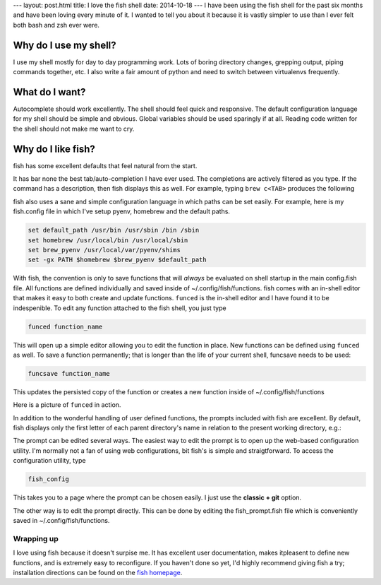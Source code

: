 ---
layout: post.html
title: I love the fish shell
date: 2014-10-18
---
I have been using the fish shell for the past six months and have been loving every minute of it.
I wanted to tell you about it because it is vastly simpler to use than I ever felt both bash and zsh ever were.

Why do I use my shell?
----------------------
I use my shell mostly for day to day programming work.
Lots of boring directory changes, grepping output, piping commands together, etc.
I also write a fair amount of python and need to switch between virtualenvs frequently.


What do I want?
---------------
Autocomplete should work excellently.
The shell should feel quick and responsive.
The default configuration language for my shell should be simple and obvious.
Global variables should be used sparingly if at all.
Reading code written for the shell should not make me want to cry.

Why do I like fish?
-------------------
fish has some excellent defaults that feel natural from the start.

It has bar none the best tab/auto-completion I have ever used.
The completions are actively filtered as you type.
If the command has a description, then fish displays this as well.
For example, typing ``brew c<TAB>`` produces the following

.. image:: /assets/images/completion.png

fish also uses a sane and simple configuration language in which paths can be set easily.
For example, here is my fish.config file in which I've setup pyenv, homebrew and the default paths.

.. code:: sh

	  set default_path /usr/bin /usr/sbin /bin /sbin
	  set homebrew /usr/local/bin /usr/local/sbin
	  set brew_pyenv /usr/local/var/pyenv/shims
	  set -gx PATH $homebrew $brew_pyenv $default_path

With fish, the convention is only to save functions that will *always* be evaluated on shell startup in the main config.fish file.
All functions are defined individually and saved inside of ~/.config/fish/functions.
fish comes with an in-shell editor that makes it easy to both create and update functions.
``funced`` is the in-shell editor and I have found it to be indespenible.
To edit any function attached to the fish shell, you just type

.. code:: bash

	  funced function_name

This will open up a simple editor allowing you to edit the function in place.
New functions can be defined using ``funced`` as well.
To save a function permanently; that is longer than the life of your current shell, funcsave needs to be used:

.. code:: bash

	  funcsave function_name

This updates the persisted copy of the function or creates a new function inside of ~/.config/fish/functions

Here is a picture of ``funced`` in action.

.. image:: /assets/images/funced.png

In addition to the wonderful handling of user defined functions, the prompts included with fish are excellent.
By default, fish displays only the first letter of each parent directory's name in relation to the present working directory, e.g.:

.. image:: /assets/images/prompt.png

The prompt can be edited several ways.
The easiest way to edit the prompt is to open up the web-based configuration utility.
I'm normally not a fan of using web configurations, bit fish's is simple and straigtforward.
To access the configuration utility, type

.. code:: bash

	  fish_config

This takes you to a page where the prompt can be chosen easily. I just use the **classic + git** option.

The other way is to edit the prompt directly.
This can be done by editing the fish_prompt.fish file which is conveniently saved in ~/.config/fish/functions.

Wrapping up
===========
I love using fish because it doesn't surpise me.
It has excellent user documentation, makes itpleasent to define new functions, and is extremely easy to reconfigure.
If you haven't done so yet, I'd highly recommend giving fish a try; installation directions can be found on the `fish homepage`_.

.. _fish homepage: http://fishshell.com
